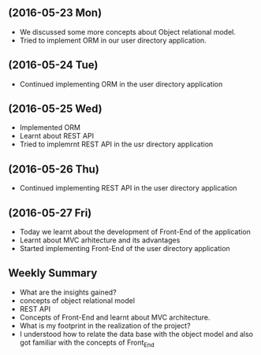 ** (2016-05-23 Mon)
     + We discussed some more concepts about Object relational model.
     + Tried to implement ORM in our user directory application.
** (2016-05-24 Tue)
     + Continued implementing ORM in the user directory application
** (2016-05-25 Wed)
     + Implemented ORM
     + Learnt about REST API
     + Tried to implemrnt REST API in the usr directory application  
** (2016-05-26 Thu)
     + Continued implementing REST API in the user directory application
** (2016-05-27 Fri)
     + Today we learnt about the development of Front-End of the application
     + Learnt about MVC arhitecture and its advantages
     + Started implementing Front-End of the user directory application
** Weekly  Summary
  + What are the insights gained?
  + concepts of object relational model
  + REST API
  + Concepts of Front-End and learnt about MVC architecture.   
  + What is my footprint in the realization of the project?
  + I understood how to relate the data base with the object model and also got familiar with the concepts of Front_End
